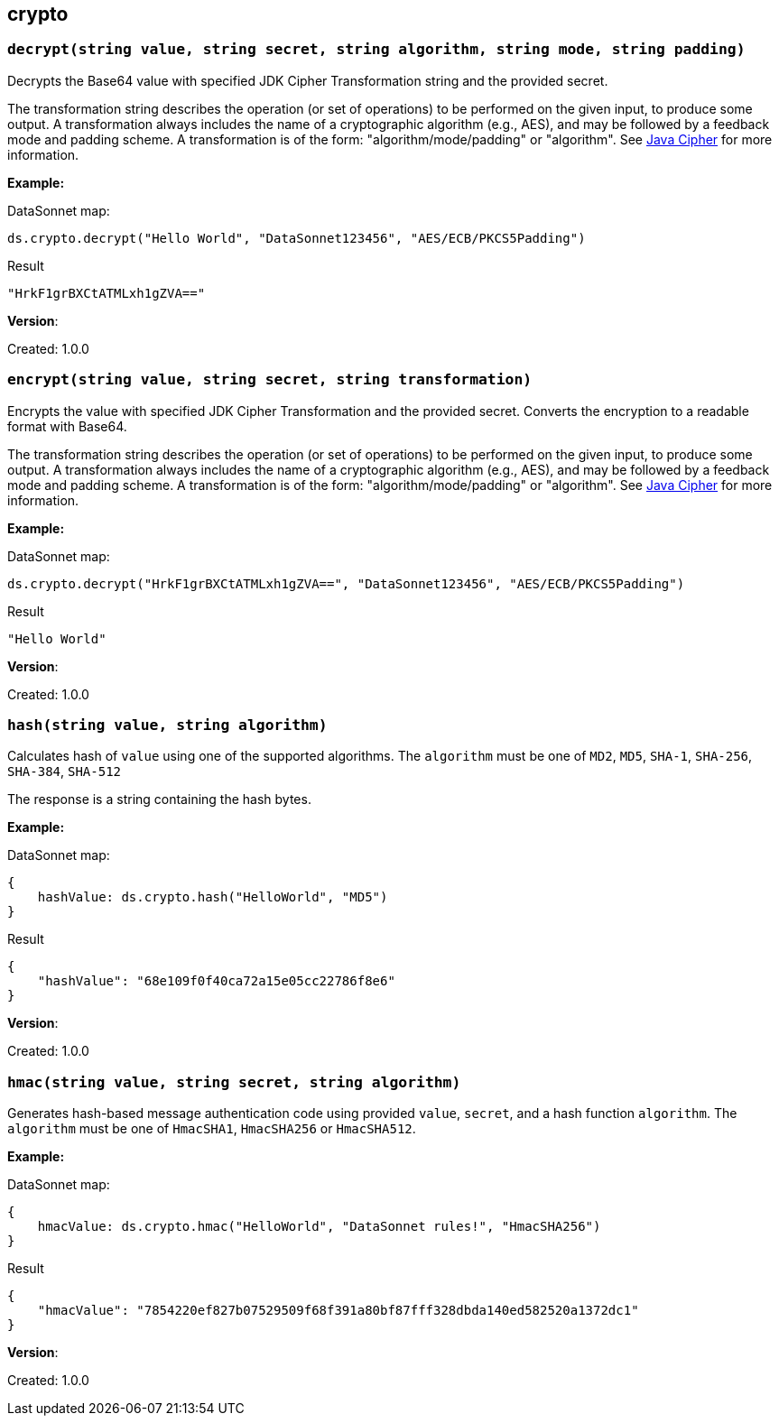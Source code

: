 ## crypto

### `decrypt(string value, string secret, string algorithm, string mode, string padding)`
Decrypts the Base64 value with specified JDK Cipher Transformation string and the provided secret.

The transformation string describes the operation (or set of operations) to be performed on the given input, to produce some output. A transformation always includes the name of a cryptographic algorithm (e.g., AES), and may be followed by a feedback mode and padding scheme. A transformation is of the form: "algorithm/mode/padding" or "algorithm". See https://docs.oracle.com/en/java/javase/11/docs/api/java.base/javax/crypto/Cipher.html[Java Cipher] for more information.

*Example:*

.DataSonnet map:
------------------------
ds.crypto.decrypt("Hello World", "DataSonnet123456", "AES/ECB/PKCS5Padding")
------------------------
.Result
------------------------
"HrkF1grBXCtATMLxh1gZVA=="
------------------------

*Version*:

Created: 1.0.0

### `encrypt(string value, string secret, string transformation)`
Encrypts the value with specified JDK Cipher Transformation and the provided secret. Converts the encryption to a readable format with Base64.

The transformation string describes the operation (or set of operations) to be performed on the given input, to produce some output. A transformation always includes the name of a cryptographic algorithm (e.g., AES), and may be followed by a feedback mode and padding scheme. A transformation is of the form: "algorithm/mode/padding" or "algorithm". See https://docs.oracle.com/en/java/javase/11/docs/api/java.base/javax/crypto/Cipher.html[Java Cipher] for more information.

*Example:*

.DataSonnet map:
------------------------
ds.crypto.decrypt("HrkF1grBXCtATMLxh1gZVA==", "DataSonnet123456", "AES/ECB/PKCS5Padding")
------------------------
.Result
------------------------
"Hello World"
------------------------

*Version*:

Created: 1.0.0

### `hash(string value, string algorithm)`
Calculates hash of `value` using one of the supported algorithms. The `algorithm` must be one of `MD2`, `MD5`, `SHA-1`, `SHA-256`, `SHA-384`, `SHA-512`

The response is a string containing the hash bytes.

*Example:*

.DataSonnet map:
------------------------
{
    hashValue: ds.crypto.hash("HelloWorld", "MD5")
}
------------------------
.Result
------------------------
{
    "hashValue": "68e109f0f40ca72a15e05cc22786f8e6"
}
------------------------

*Version*:

Created: 1.0.0

### `hmac(string value, string secret, string algorithm)`
Generates hash-based message authentication code using provided `value`, `secret`, and a hash function `algorithm`. The `algorithm` must be one of `HmacSHA1`, `HmacSHA256` or `HmacSHA512`.

*Example:*

.DataSonnet map:
------------------------
{
    hmacValue: ds.crypto.hmac("HelloWorld", "DataSonnet rules!", "HmacSHA256")
}
------------------------
.Result
------------------------
{
    "hmacValue": "7854220ef827b07529509f68f391a80bf87fff328dbda140ed582520a1372dc1"
}
------------------------

*Version*:

Created: 1.0.0

